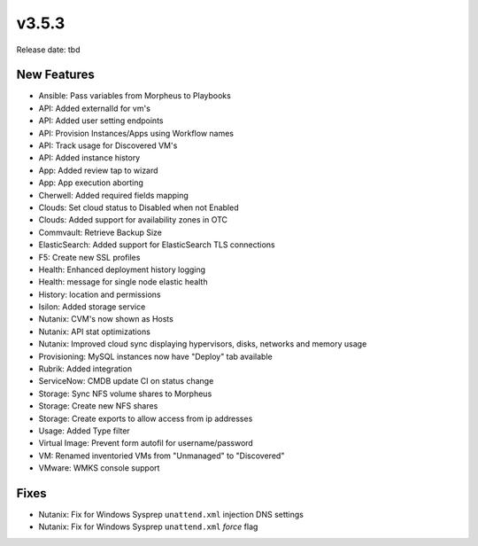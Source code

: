 v3.5.3
=======

Release date: tbd

New Features
------------

- Ansible: Pass variables from Morpheus to Playbooks
- API: Added externalId for vm's
- API: Added user setting endpoints
- API: Provision Instances/Apps using Workflow names
- API: Track usage for Discovered VM's
- API: Added instance history
- App: Added review tap to wizard
- App: App execution aborting
- Cherwell: Added required fields mapping
- Clouds: Set cloud status to Disabled when not Enabled
- Clouds: Added support for availability zones in OTC
- Commvault: Retrieve Backup Size
- ElasticSearch:  Added support for ElasticSearch TLS connections
- F5: Create new SSL profiles
- Health: Enhanced deployment history logging
- Health: message for single node elastic health
- History: location and permissions
- Isilon: Added storage service
- Nutanix: CVM's now shown as Hosts
- Nutanix: API stat optimizations
- Nutanix: Improved cloud sync displaying hypervisors, disks, networks and memory usage
- Provisioning: MySQL instances now have "Deploy" tab available
- Rubrik: Added integration
- ServiceNow: CMDB update CI on status change
- Storage: Sync NFS volume shares to Morpheus
- Storage: Create new NFS shares
- Storage: Create exports to allow access from ip addresses
- Usage: Added Type filter
- Virtual Image: Prevent form autofil for username/password
- VM: Renamed inventoried VMs from "Unmanaged" to "Discovered"
- VMware: WMKS console support












































































Fixes
-----

- Nutanix: Fix for Windows Sysprep ``unattend.xml`` injection DNS settings
- Nutanix: Fix for Windows Sysprep ``unattend.xml`` `force` flag
